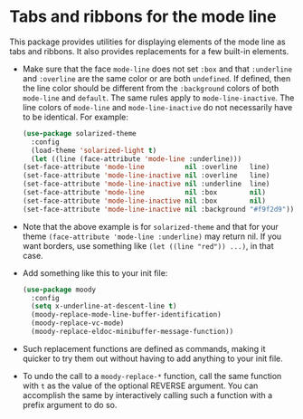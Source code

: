 * Tabs and ribbons for the mode line

This package provides utilities for displaying elements of the
mode line as tabs and ribbons.  It also provides replacements
for a few built-in elements.

[[http://readme.emacsair.me/moody.png]]

- Make sure that the face ~mode-line~ does not set ~:box~ and
  that ~:underline~ and ~:overline~ are the same color or are
  both ~undefined~.  If defined, then the line color should be
  different from the ~:background~ colors of both ~mode-line~
  and ~default~.  The same rules apply to ~mode-line-inactive~.
  The line colors of ~mode-line~ and ~mode-line-inactive~ do
  not necessarily have to be identical.  For example:

  #+begin_src emacs-lisp
    (use-package solarized-theme
      :config
      (load-theme 'solarized-light t)
      (let ((line (face-attribute 'mode-line :underline)))
	(set-face-attribute 'mode-line          nil :overline   line)
	(set-face-attribute 'mode-line-inactive nil :overline   line)
	(set-face-attribute 'mode-line-inactive nil :underline  line)
	(set-face-attribute 'mode-line          nil :box        nil)
	(set-face-attribute 'mode-line-inactive nil :box        nil)
	(set-face-attribute 'mode-line-inactive nil :background "#f9f2d9")))
  #+end_src

- Note that the above example is for ~solarized-theme~ and that for
  your theme ~(face-attribute 'mode-line :underline)~ may return nil.
  If you want borders, use something like ~(let ((line "red")) ...)~,
  in that case.

- Add something like this to your init file:

  #+begin_src emacs-lisp
    (use-package moody
      :config
      (setq x-underline-at-descent-line t)
      (moody-replace-mode-line-buffer-identification)
      (moody-replace-vc-mode)
      (moody-replace-eldoc-minibuffer-message-function))
  #+end_src

- Such replacement functions are defined as commands, making it
  quicker to try them out without having to add anything to your
  init file.

- To undo the call to a ~moody-replace-*~ function, call the same
  function with ~t~ as the value of the optional REVERSE argument.
  You can accomplish the same by interactively calling such a
  function with a prefix argument to do so.

#+html: <br><br>
#+html: <a href="https://github.com/tarsius/moody/actions/workflows/compile.yml"><img alt="Compile" src="https://github.com/tarsius/moody/actions/workflows/compile.yml/badge.svg"/></a>
#+html: <a href="https://stable.melpa.org/#/moody"><img alt="MELPA Stable" src="https://stable.melpa.org/packages/moody-badge.svg"/></a>
#+html: <a href="https://melpa.org/#/moody"><img alt="MELPA" src="https://melpa.org/packages/moody-badge.svg"/></a>
